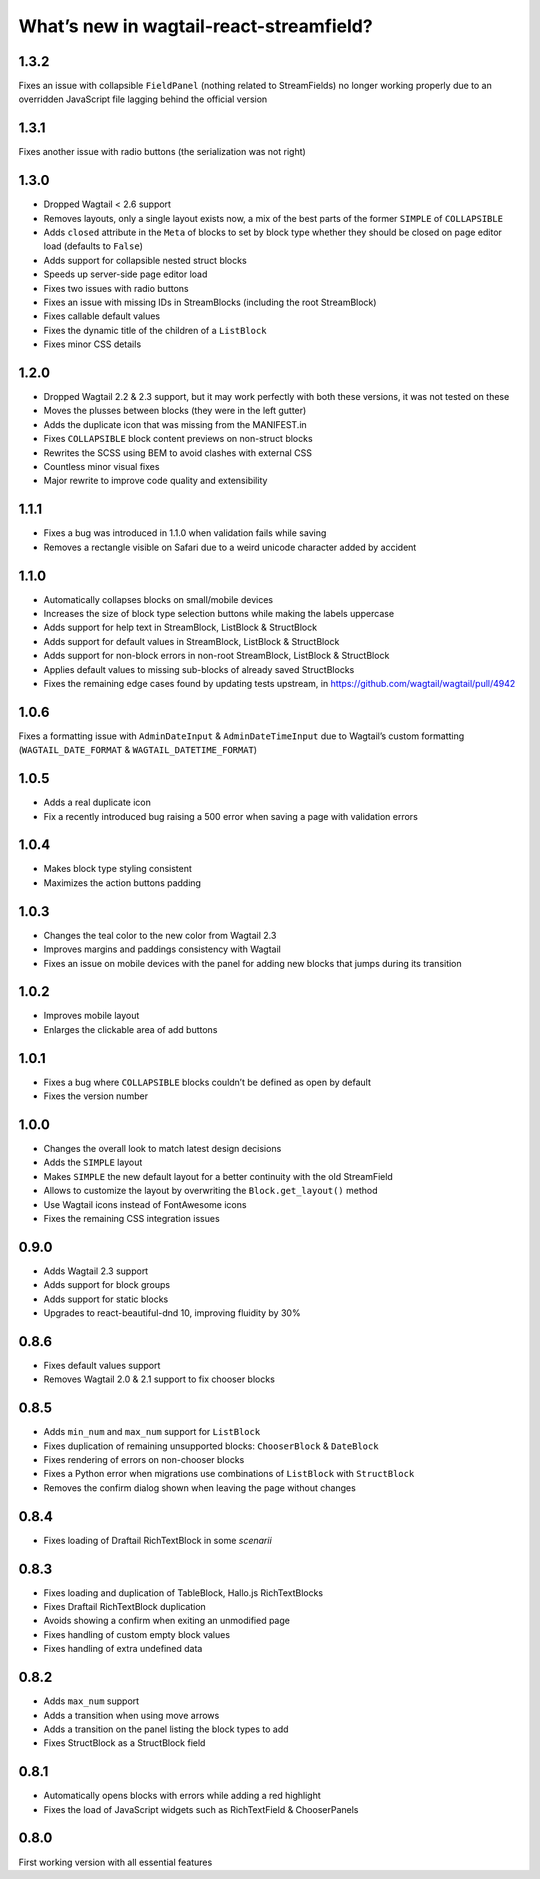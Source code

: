 What’s new in wagtail-react-streamfield?
========================================

1.3.2
-----

Fixes an issue with collapsible ``FieldPanel``
(nothing related to StreamFields) no longer working properly due to an
overridden JavaScript file lagging behind the official version

1.3.1
-----

Fixes another issue with radio buttons (the serialization was not right)

1.3.0
-----

- Dropped Wagtail < 2.6 support
- Removes layouts, only a single layout exists now, a mix of the best parts of
  the former ``SIMPLE`` of ``COLLAPSIBLE``
- Adds ``closed`` attribute in the ``Meta`` of blocks to set by block type
  whether they should be closed on page editor load (defaults to ``False``)
- Adds support for collapsible nested struct blocks
- Speeds up server-side page editor load
- Fixes two issues with radio buttons
- Fixes an issue with missing IDs in StreamBlocks
  (including the root StreamBlock)
- Fixes callable default values
- Fixes the dynamic title of the children of a ``ListBlock``
- Fixes minor CSS details


1.2.0
-----

- Dropped Wagtail 2.2 & 2.3 support, but it may work perfectly with both these
  versions, it was not tested on these
- Moves the plusses between blocks (they were in the left gutter)
- Adds the duplicate icon that was missing from the MANIFEST.in
- Fixes ``COLLAPSIBLE`` block content previews on non-struct blocks
- Rewrites the SCSS using BEM to avoid clashes with external CSS
- Countless minor visual fixes
- Major rewrite to improve code quality and extensibility

1.1.1
-----

- Fixes a bug was introduced in 1.1.0 when validation fails while saving
- Removes a rectangle visible on Safari due to a weird unicode character
  added by accident

1.1.0
-----

- Automatically collapses blocks on small/mobile devices
- Increases the size of block type selection buttons while making the labels
  uppercase
- Adds support for help text in StreamBlock, ListBlock & StructBlock
- Adds support for default values in StreamBlock, ListBlock & StructBlock
- Adds support for non-block errors in non-root StreamBlock, ListBlock
  & StructBlock
- Applies default values to missing sub-blocks of already saved StructBlocks
- Fixes the remaining edge cases found by updating tests upstream,
  in https://github.com/wagtail/wagtail/pull/4942

1.0.6
-----

Fixes a formatting issue with ``AdminDateInput`` & ``AdminDateTimeInput``
due to Wagtail’s custom formatting
(``WAGTAIL_DATE_FORMAT`` & ``WAGTAIL_DATETIME_FORMAT``)

1.0.5
-----

- Adds a real duplicate icon
- Fix a recently introduced bug raising a 500 error when saving a page
  with validation errors

1.0.4
-----

- Makes block type styling consistent
- Maximizes the action buttons padding

1.0.3
-----

- Changes the teal color to the new color from Wagtail 2.3
- Improves margins and paddings consistency with Wagtail
- Fixes an issue on mobile devices with the panel for adding new blocks
  that jumps during its transition

1.0.2
-----

- Improves mobile layout
- Enlarges the clickable area of add buttons

1.0.1
-----

- Fixes a bug where ``COLLAPSIBLE`` blocks
  couldn’t be defined as open by default
- Fixes the version number

1.0.0
-----

- Changes the overall look to match latest design decisions
- Adds the ``SIMPLE`` layout
- Makes ``SIMPLE`` the new default layout
  for a better continuity with the old StreamField
- Allows to customize the layout by overwriting
  the ``Block.get_layout()`` method
- Use Wagtail icons instead of FontAwesome icons
- Fixes the remaining CSS integration issues

0.9.0
-----

- Adds Wagtail 2.3 support
- Adds support for block groups
- Adds support for static blocks
- Upgrades to react-beautiful-dnd 10, improving fluidity by 30%

0.8.6
-----

- Fixes default values support
- Removes Wagtail 2.0 & 2.1 support to fix chooser blocks

0.8.5
-----

- Adds ``min_num`` and ``max_num`` support for ``ListBlock``
- Fixes duplication of remaining unsupported blocks: ``ChooserBlock`` & ``DateBlock``
- Fixes rendering of errors on non-chooser blocks
- Fixes a Python error when migrations use combinations of ``ListBlock`` with ``StructBlock``
- Removes the confirm dialog shown when leaving the page without changes

0.8.4
-----

- Fixes loading of Draftail RichTextBlock in some *scenarii*

0.8.3
-----

- Fixes loading and duplication of TableBlock, Hallo.js RichTextBlocks
- Fixes Draftail RichTextBlock duplication
- Avoids showing a confirm when exiting an unmodified page
- Fixes handling of custom empty block values
- Fixes handling of extra undefined data

0.8.2
-----

- Adds ``max_num`` support
- Adds a transition when using move arrows
- Adds a transition on the panel listing the block types to add
- Fixes StructBlock as a StructBlock field

0.8.1
-----

- Automatically opens blocks with errors while adding a red highlight
- Fixes the load of JavaScript widgets such as RichTextField & ChooserPanels

0.8.0
-----

First working version with all essential features
